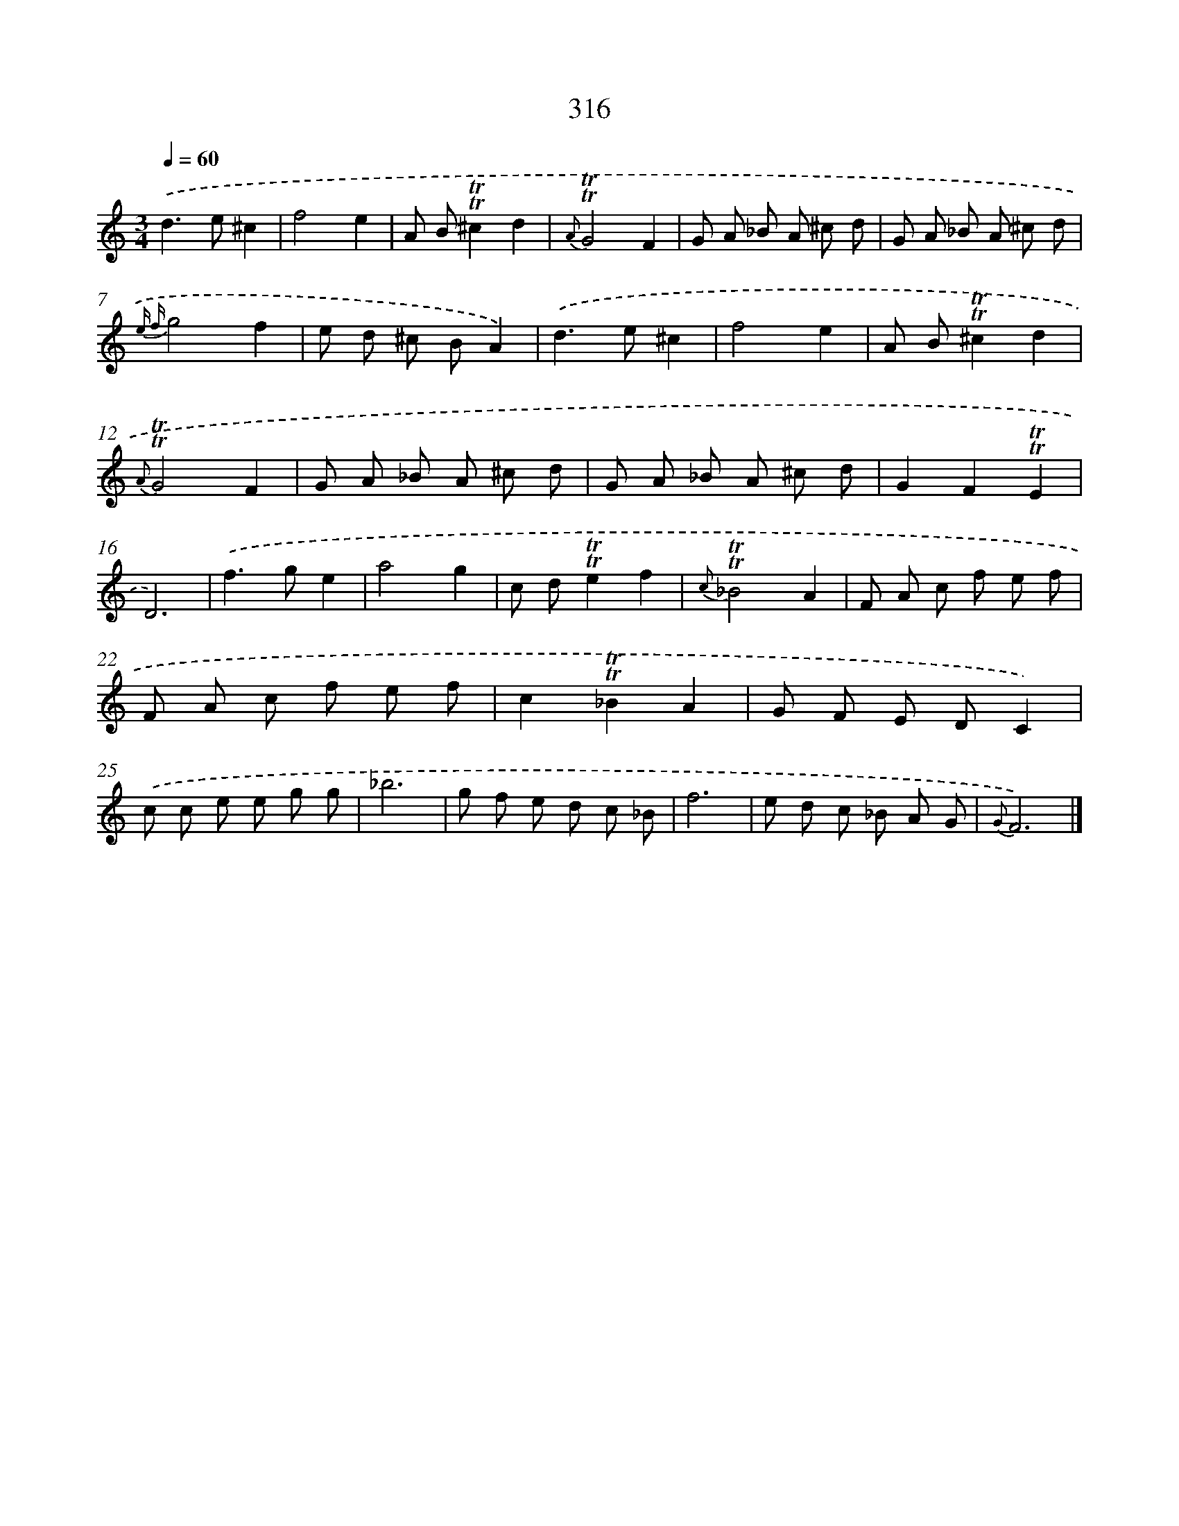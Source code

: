 X: 11641
T: 316
%%abc-version 2.0
%%abcx-abcm2ps-target-version 5.9.1 (29 Sep 2008)
%%abc-creator hum2abc beta
%%abcx-conversion-date 2018/11/01 14:37:17
%%humdrum-veritas 2658620703
%%humdrum-veritas-data 2474416217
%%continueall 1
%%barnumbers 0
L: 1/8
M: 3/4
Q: 1/4=60
K: C clef=treble
.('d2>e2^c2 |
f4e2 |
A B!trill!!trill!^c2d2 |
{A}!trill!!trill!G4F2 |
G A _B A ^c d |
G A _B A ^c d |
{e f}g4f2 |
e d ^c BA2) |
.('d2>e2^c2 |
f4e2 |
A B!trill!!trill!^c2d2 |
{A}!trill!!trill!G4F2 |
G A _B A ^c d |
G A _B A ^c d |
G2F2!trill!!trill!E2 |
D6) |
.('f2>g2e2 |
a4g2 |
c d!trill!!trill!e2f2 |
{c}!trill!!trill!_B4A2 |
F A c f e f |
F A c f e f |
c2!trill!!trill!_B2A2 |
G F E DC2) |
.('c c e e g g |
_b6 |
g f e d c _B |
f6 |
e d c _B A G |
{G}F6) |]
